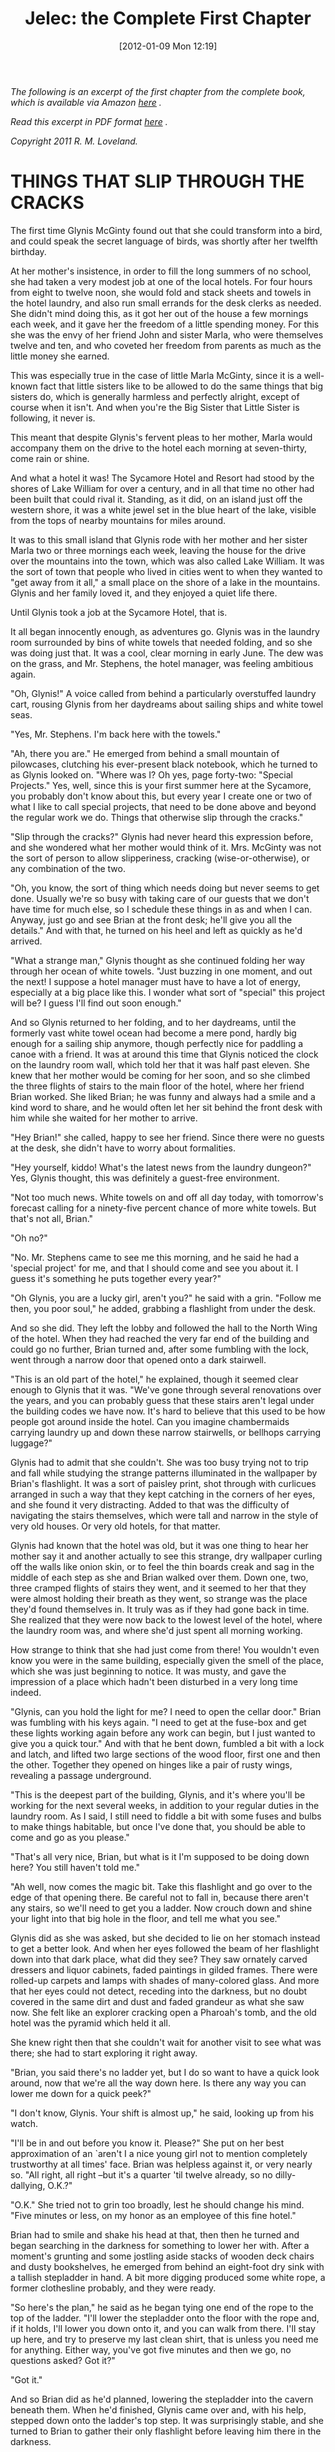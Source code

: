 #+DATE: [2012-01-09 Mon 12:19]
#+OPTIONS: toc:nil num:nil todo:nil pri:nil tags:nil ^:nil TeX:nil
#+CATEGORY: Excerpts, General, Fiction
#+TAGS: jelec, ebooks, fiction, excerpts, meldrake, magic, amazon
#+DESCRIPTION:
#+TITLE: Jelec: the Complete First Chapter

[[./img/05-jelec-the-complete-first-chapter.jpg]]

/The following is an excerpt of the first chapter from the complete book, which is available via Amazon [[http://www.amazon.com/dp/B006U337YW][here]] ./

/Read this excerpt in PDF format [[http://jelec.files.wordpress.com/2012/01/jelec-preview2.pdf][here]] ./

/Copyright 2011 R. M. Loveland./

* THINGS THAT SLIP THROUGH THE CRACKS

The first time Glynis McGinty found out that she could transform into a bird, and could speak the secret language of birds, was shortly after her twelfth birthday.

At her mother's insistence, in order to fill the long summers of no school, she had taken a very modest job at one of the local hotels. For four hours from eight to twelve noon, she would fold and stack sheets and towels in the hotel laundry, and also run small errands for the desk clerks as needed. She didn't mind doing this, as it got her out of the house a few mornings each week, and it gave her the freedom of a little spending money. For this she was the envy of her friend John and sister Marla, who were themselves twelve and ten, and who coveted her freedom from parents as much as the little money she earned.

This was especially true in the case of little Marla McGinty, since it is a well-known fact that little sisters like to be allowed to do the same things that big sisters do, which is generally harmless and perfectly alright, except of course when it isn't. And when you're the Big Sister that Little Sister is following, it never is.

This meant that despite Glynis's fervent pleas to her mother, Marla would accompany them on the drive to the hotel each morning at seven-thirty, come rain or shine.

And what a hotel it was! The Sycamore Hotel and Resort had stood by the shores of Lake William for over a century, and in all that time no other had been built that could rival it. Standing, as it did, on an island just off the western shore, it was a white jewel set in the blue heart of the lake, visible from the tops of nearby mountains for miles around.

It was to this small island that Glynis rode with her mother and her sister Marla two or three mornings each week, leaving the house for the drive over the mountains into the town, which was also called Lake William. It was the sort of town that people who lived in cities went to when they wanted to "get away from it all," a small place on the shore of a lake in the mountains. Glynis and her family loved it, and they enjoyed a quiet life there.

Until Glynis took a job at the Sycamore Hotel, that is.

It all began innocently enough, as adventures go. Glynis was in the laundry room surrounded by bins of white towels that needed folding, and so she was doing just that. It was a cool, clear morning in early June. The dew was on the grass, and Mr. Stephens, the hotel manager, was feeling ambitious again.

"Oh, Glynis!" A voice called from behind a particularly overstuffed laundry cart, rousing Glynis from her daydreams about sailing ships and white towel seas.

"Yes, Mr. Stephens. I'm back here with the towels."

"Ah, there you are." He emerged from behind a small mountain of pilowcases, clutching his ever-present black notebook, which he turned to as Glynis looked on. "Where was I? Oh yes, page forty-two: "Special Projects." Yes, well, since this is your first summer here at the Sycamore, you probably don't know about this, but every year I create one or two of what I like to call special projects, that need to be done above and beyond the regular work we do. Things that otherwise slip through the cracks."

"Slip through the cracks?" Glynis had never heard this expression before, and she wondered what her mother would think of it. Mrs. McGinty was not the sort of person to allow slipperiness, cracking (wise-or-otherwise), or any combination of the two.

"Oh, you know, the sort of thing which needs doing but never seems to get done. Usually we're so busy with taking care of our guests that we don't have time for much else, so I schedule these things in as and when I can. Anyway, just go and see Brian at the front desk; he'll give you all the details." And with that, he turned on his heel and left as quickly as he'd arrived.

"What a strange man," Glynis thought as she continued folding her way through her ocean of white towels. "Just buzzing in one moment, and out the next! I suppose a hotel manager must have to have a lot of energy, especially at a big place like this. I wonder what sort of "special" this project will be? I guess I'll find out soon enough."

And so Glynis returned to her folding, and to her daydreams, until the formerly vast white towel ocean had become a mere pond, hardly big enough for a sailing ship anymore, though perfectly nice for paddling a canoe with a friend. It was at around this time that Glynis noticed the clock on the laundry room wall, which told her that it was half past eleven. She knew that her mother would be coming for her soon, and so she climbed the three flights of stairs to the main floor of the hotel, where her friend Brian worked. She liked Brian; he was funny and always had a smile and a kind word to share, and he would often let her sit behind the front desk with him while she waited for her mother to arrive.

"Hey Brian!" she called, happy to see her friend. Since there were no guests at the desk, she didn't have to worry about formalities.

"Hey yourself, kiddo! What's the latest news from the laundry dungeon?" Yes, Glynis thought, this was definitely a guest-free environment.

"Not too much news. White towels on and off all day today, with tomorrow's forecast calling for a ninety-five percent chance of more white towels. But that's not all, Brian."

"Oh no?"

"No. Mr. Stephens came to see me this morning, and he said he had a 'special project' for me, and that I should come and see you about it. I guess it's something he puts together every year?"

"Oh Glynis, you are a lucky girl, aren't you?" he said with a grin. "Follow me then, you poor soul," he added, grabbing a flashlight from under the desk.

And so she did. They left the lobby and followed the hall to the North Wing of the hotel. When they had reached the very far end of the building and could go no further, Brian turned and, after some fumbling with the lock, went through a narrow door that opened onto a dark stairwell.

"This is an old part of the hotel," he explained, though it seemed clear enough to Glynis that it was. "We've gone through several renovations over the years, and you can probably guess that these stairs aren't legal under the building codes we have now. It's hard to believe that this used to be how people got around inside the hotel. Can you imagine chambermaids carrying laundry up and down these narrow stairwells, or bellhops carrying luggage?"

Glynis had to admit that she couldn't. She was too busy trying not to trip and fall while studying the strange patterns illuminated in the wallpaper by Brian's flashlight. It was a sort of paisley print, shot through with curlicues arranged in such a way that they kept catching in the corners of her eyes, and she found it very distracting. Added to that was the difficulty of navigating the stairs themselves, which were tall and narrow in the style of very old houses. Or very old hotels, for that matter.

Glynis had known that the hotel was old, but it was one thing to hear her mother say it and another actually to see this strange, dry wallpaper curling off the walls like onion skin, or to feel the thin boards creak and sag in the middle of each step as she and Brian walked over them. Down one, two, three cramped flights of stairs they went, and it seemed to her that they were almost holding their breath as they went, so strange was the place they'd found themselves in. It truly was as if they had gone back in time. She realized that they were now back to the lowest level of the hotel, where the laundry room was, and where she'd just spent all morning working.

How strange to think that she had just come from there! You wouldn't even know you were in the same building, especially given the smell of the place, which she was just beginning to notice. It was musty, and gave the impression of a place which hadn't been disturbed in a very long time indeed.

"Glynis, can you hold the light for me? I need to open the cellar door." Brian was fumbling with his keys again. "I need to get at the fuse-box and get these lights working again before any work can begin, but I just wanted to give you a quick tour."  And with that he bent down, fumbled a bit with a lock and latch, and lifted two large sections of the wood floor, first one and then the other. Together they opened on hinges like a pair of rusty wings, revealing a passage underground.

"This is the deepest part of the building, Glynis, and it's where you'll be working for the next several weeks, in addition to your regular duties in the laundry room. As I said, I still need to fiddle a bit with some fuses and bulbs to make things habitable, but once I've done that, you should be able to come and go as you please."

"That's all very nice, Brian, but what is it I'm supposed to be doing down here? You still haven't told me."

"Ah well, now comes the magic bit. Take this flashlight and go over to the edge of that opening there. Be careful not to fall in, because there aren't any stairs, so we'll need to get you a ladder. Now crouch down and shine your light into that big hole in the floor, and tell me what you see."

Glynis did as she was asked, but she decided to lie on her stomach instead to get a better look. And when her eyes followed the beam of her flashlight down into that dark place, what did they see?  They saw ornately carved dressers and liquor cabinets, faded paintings in gilded frames. There were rolled-up carpets and lamps with shades of many-colored glass. And more that her eyes could not detect, receding into the darkness, but no doubt covered in the same dirt and dust and faded grandeur as what she saw now. She felt like an explorer cracking open a Pharoah's tomb, and the old hotel was the pyramid which held it all.

She knew right then that she couldn't wait for another visit to see what was there; she had to start exploring it right away.

"Brian, you said there's no ladder yet, but I do so want to have a quick look around, now that we're all the way down here. Is there any way you can lower me down for a quick peek?"

"I don't know, Glynis. Your shift is almost up," he said, looking up from his watch.

"I'll be in and out before you know it. Please?" She put on her best approximation of an `aren't I a nice young girl not to mention completely trustworthy at all times' face. Brian was helpless against it, or very nearly so. "All right, all right --but it's a quarter 'til twelve already, so no dilly-dallying, O.K.?"

"O.K." She tried not to grin too broadly, lest he should change his mind. "Five minutes or less, on my honor as an employee of this fine hotel."

Brian had to smile and shake his head at that, then then he turned and began searching in the darkness for something to lower her with. After a moment's grunting and some jostling aside stacks of wooden deck chairs and dusty bookshelves, he emerged from behind an eight-foot dry sink with a tallish stepladder in hand. A bit more digging produced some white rope, a former clothesline probably, and they were ready.

"So here's the plan," he said as he began tying one end of the rope to the top of the ladder. "I'll lower the stepladder onto the floor with the rope and, if it holds, I'll lower you down onto it, and you can walk from there. I'll stay up here, and try to preserve my last clean shirt, that is unless you need me for anything. Either way, you've got five minutes and then we go, no questions asked? Got it?"

"Got it."

And so Brian did as he'd planned, lowering the stepladder into the cavern beneath them. When he'd finished, Glynis came over and, with his help, stepped down onto the ladder's top step. It was surprisingly stable, and she turned to Brian to gather their only flashlight before leaving him there in the darkness.

"Four minutes, forty seconds," said Brian, half-smiling, though Glynis couldn't see it.

"I'll be right back."

Glynis climbed down the stepladder with no surprises and found herself surrounded by all of the wonderful and strange things she'd only glimpsed a moment ago. She had sensed that there was more to the room than she had at first seen, and as she picked her way by the flashlight's beam through the maze of four-poster bed frames and antique rolltop writing desks she found she'd been right. The Cavern (as she had already taken just now to calling it in her mind) seemed to extend the entire length of the North Wing of the hotel.

Glynis realized then that this was going to be a very big job indeed.

Just then her light caught the edge of something that flashed, something over by the wall. She had been walking down a sort of central aisle that had been left clear, so she turned left, in the direction of the flash, and began squirming between the bookcases and wardrobes, trying to find its source. Worried that she'd lost it, she began sweeping the flashlight from side to side, a bit wildly perhaps, when she saw the flash again. She was much closer now and was able to discern that there were mirrors and other various glass items leaning against the walls, some covered in burlap, and some not. She had homed in on her target's general location when the third flash came, several feet ahead. As she approached, she could see clearly that her quarry was entirely covered in burlap save one corner, and that it too was leaning against the Cavern wall.

Glynis did next what any curious person, young or old, would do, and when she had slid the burlap tarp onto the floor, her eyes widened at the treasure which lay before them.

There was a tree at its heart, a tree rendered in a window of stained glass, its many-colored leaves reminding Glynis of autumn, which was still months away. The branches of the tree, leafy and full, were supported by a massive, gnarled trunk that disappeared into a grassy hillside. Upon further inspection, she could see that it was a maple tree by the shape of its tiny glass leaves. Behind the tree, an expanse of clear blue sky faded up into the star-filled blackness of the heavens, as the sun and moon hovered far overhead, one in each corner of the starry heights. Each had been given a face: the moon's, dreamy and cool, was the face of a woman gently smiling, while the sun had the prominent brow and nose of a man, his expression resolute and strong. Between and below the sun and moon, directly above the tree in question, was a constellation of small, bright stars which Glynis had never seen before. She made a mental note to start looking for that constellation in her own sky or, failing that, some books on astronomy in the Lake William Town Library.

In her musings over the mysterious constellation, her eyes wandered over the entire window, not really settling on any feature in particular, until she noticed a small, uneven rectangle hidden in the gnarled lines of the tree's trunk. Though it was quite small, she could make out the Roman numerals inside: XIII. Thirteen. "What does that mean?" she wondered to herself. "Are there thirteen of these windows? By the same artist, or many?  Maybe there are more of them down here," she speculated aloud. Her curiosity piqued, she took an oath, or something she thought very much like it, in the sense that an oath is a promise to yourself; her oath went like this: "On my honor as Glynis Helen McGinty, I will discover the secrets of this window of stained glass, not least among them the name of the secret constellation and the mysteries of the many-colored tree, numbered thirteen. I hereby take, of my own free will a solemn oath that I shall not cease in my labors until the secrets of this window are known. Let it be done."

At that point, surprised at her own strange behavior, and having sworn to the seriousness of her intent, Glynis reached out to touch the tree of glass, thereby sealing the oath-taking ceremony in her mind and in time. As her fingers approached it, the sky behind that strange tree began to ripple as if reflected in water. One inch more her curious fingers came closer, and the leaves of that odd tree swayed first this way, then that, as if caught in a mild evening breeze. Glynis was not afraid, however, having sworn such a solemn oath (not to mention being naturally curious, and perhaps not in her right mind of course), and so her child's fingers didn't hesitate for an instant. The unknown constellation responded in kind to her curiosity, twinkling and fading as if to the rhythms of a music she could hear, or perhaps the music was her own? She could no longer tell, entranced as she was by this magical scene: tree, sky, and stars each dancing after their own fashion to this music without time.

When at last her fingertips reached the tree, they felt not iron and stained glass, but moist leaf and branch. The gentle breeze she had thought imaginary a moment before now touched her bare arms. A turn of her head revealed the same secret constellation, now far overhead, still twinkling and dancing merrily in the night sky. Far above, shining down on all, was the moon; though faceless now, and cold, it glowed beautifully nonetheless.

"Where am I?" she wondered quietly. "What is this place?" She was surprised to find that she felt no fear, despite her strange journey (which had mostly involved standing in one place, but many journeys are like that, as any child can tell you).

"Wondering what to do next, are we?" The voice carried down out of the tree, raspy and sharp.

It startled Glynis. "Who's there? Come on, show yourself. Don't be afraid, I'm not going to hurt you."

"Strange to think that you could hurt me, child. I am older than any that walk your world. You'd do well to rein in your tongue a little here, I think. This --"

"-- And where is here, pray tell, O Kind Voice that Lives in a Tree? And who are you?"

Glynis knew it was rude to interrupt people (if this was indeed a person), but she'd listened to enough of her mother's lectures to know that sometimes it's best to stop long speeches before they get started.

The voice did not respond to her question. Afraid she had driven it away entirely, Glynis tried to apologize. "I'm sorry, kind voice. I didn't mean to offend you. I'm lost, that's all. I don't know where I am."

The branches above her head began to shake, a little at first, and then a lot. The shaking grew violent, and she began to fear for her poor head as small branches began falling from the tree to the grass all around her.

The voice returned, this time much deeper and louder. "That you don't know where you are, that much is clear. This realm does not forgive ignorance so easily, child. If you would travel these lands, you must learn to have a care for your speech, for words are powerful things here, in the Realm of the White Bear."

Just then the tree, which had been shaking wildly and dropping branches as the voice spoke, groaned and convulsed mightily, as if throwing off a great weight. Glynis jumped back, trying to avoid danger, if danger it was, and saw something large and dark emerge from the top of the tree. The dark shape climbed high above before it swooped down, wings outstretched, coming to rest in the grass a few feet away, in the tree's moonlit shadow.

Glynis was cowering away now, a little afraid. The shape removed itself from the tree's shadow and Glynis gasped: it was a giant, ragged bird, oilblack, with a twisted, ragged beak. The creature just stood there a moment, half-opening and then closing its wings, which were enormous, the biggest Glynis had ever seen, even on television. Overcoming her fear, Glynis asked, "Um, pardon me, Mr. Bird, sir, but I don't know where I am, and I've grown a little afraid. Yes, I'm afraid I'm well and truly lost."

"Finally, you begin to talk sense," the creature croaked, not entirely unpleasantly. "Now we can move on to the next stage of our encounter."


[Image courtesy http://www.flickr.com/photos/poplinre/ under Creative Commons license.]
